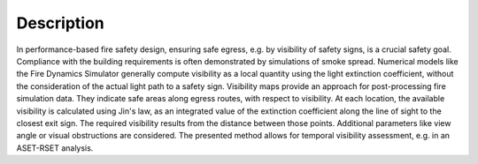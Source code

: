 
Description
============

In performance-based fire safety design, ensuring safe egress, e.g. by visibility of safety signs, is a crucial safety goal. Compliance with the building requirements is often demonstrated by simulations of smoke spread. Numerical models like the Fire Dynamics Simulator generally compute visibility as a local quantity using the light extinction coefficient, without the consideration of the actual light path to a safety sign. Visibility maps provide an approach for post-processing fire simulation data. They indicate safe areas along egress routes, with respect to visibility. At each location, the available visibility is calculated using Jin's law, as an integrated value of the extinction coefficient along the line of sight to the closest exit sign. The required visibility results from the distance between those points. Additional parameters like view angle or visual obstructions are considered. The presented method allows for temporal visibility assessment, e.g. in an ASET-RSET analysis.